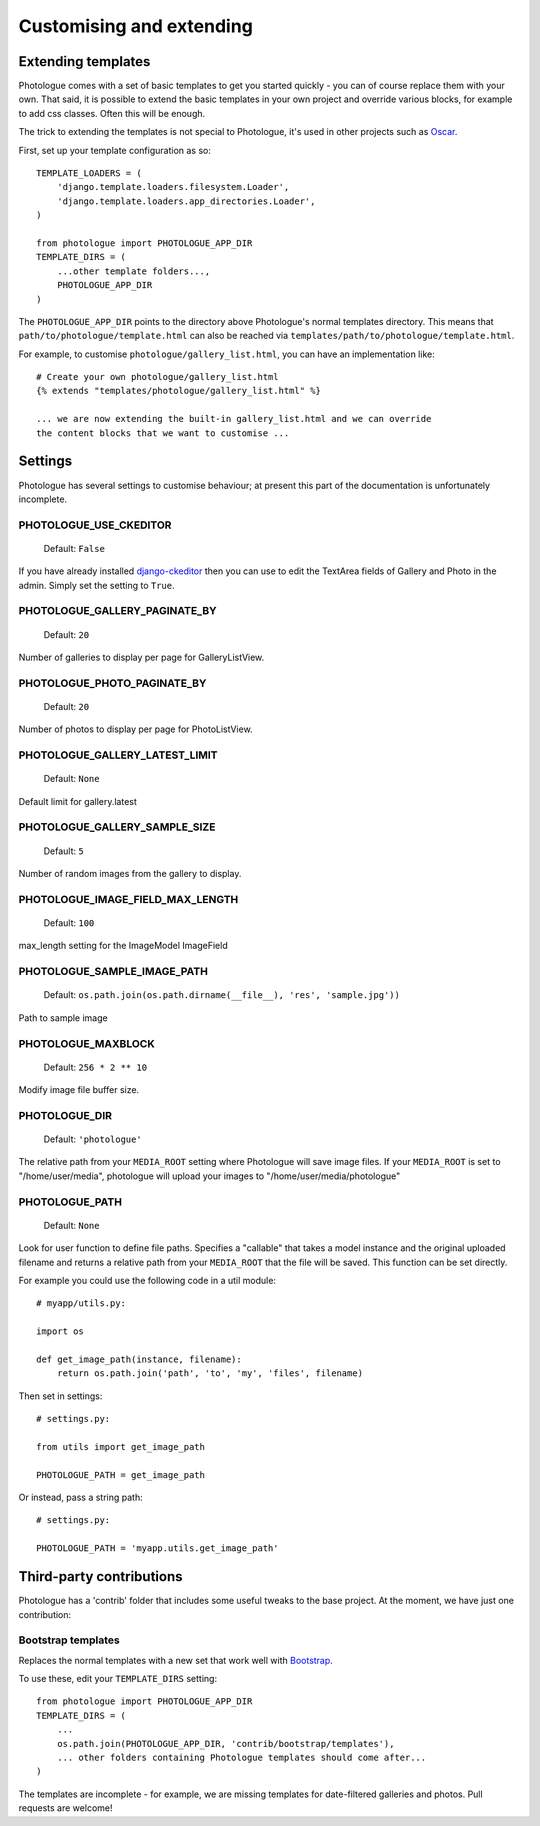 #########################
Customising and extending
#########################


Extending templates
-------------------
Photologue comes with a set of basic templates to get you started quickly - you
can of course replace them with your own. That said, it is possible to extend the basic templates in 
your own project and override various blocks, for example to add css classes.
Often this will be enough.

The trick to extending the templates is not special to Photologue, it's used
in other projects such as `Oscar <https://django-oscar.readthedocs.org/en/latest/recipes/how_to_customise_templates.html>`_.

First, set up your template configuration as so::

    TEMPLATE_LOADERS = (
        'django.template.loaders.filesystem.Loader',
        'django.template.loaders.app_directories.Loader',
    )

    from photologue import PHOTOLOGUE_APP_DIR
    TEMPLATE_DIRS = (
        ...other template folders...,
        PHOTOLOGUE_APP_DIR
    )

The ``PHOTOLOGUE_APP_DIR`` points to the directory above Photologue's normal
templates directory.  This means that ``path/to/photologue/template.html`` can also
be reached via ``templates/path/to/photologue/template.html``.

For example, to customise ``photologue/gallery_list.html``, you can have an implementation like::

    # Create your own photologue/gallery_list.html
    {% extends "templates/photologue/gallery_list.html" %}

    ... we are now extending the built-in gallery_list.html and we can override
    the content blocks that we want to customise ...


Settings
--------
Photologue has several settings to customise behaviour; at present this part of the
documentation is unfortunately incomplete.

PHOTOLOGUE_USE_CKEDITOR
~~~~~~~~~~~~~~~~~~~~~~~

    Default: ``False``

If you have already installed `django-ckeditor <https://pypi.python.org/pypi/django-ckeditor>`_
then you can use to edit the TextArea fields of Gallery
and Photo in the admin. Simply set the setting to ``True``.


PHOTOLOGUE_GALLERY_PAGINATE_BY
~~~~~~~~~~~~~~~~~~~~~~~~~~~~~~

    Default: ``20``

Number of galleries to display per page for GalleryListView.


PHOTOLOGUE_PHOTO_PAGINATE_BY
~~~~~~~~~~~~~~~~~~~~~~~~~~~~

    Default: ``20``

Number of photos to display per page for PhotoListView.


PHOTOLOGUE_GALLERY_LATEST_LIMIT
~~~~~~~~~~~~~~~~~~~~~~~~~~~~~~~

    Default: ``None``

Default limit for gallery.latest


PHOTOLOGUE_GALLERY_SAMPLE_SIZE
~~~~~~~~~~~~~~~~~~~~~~~~~~~~~~

    Default: ``5``

Number of random images from the gallery to display.


PHOTOLOGUE_IMAGE_FIELD_MAX_LENGTH
~~~~~~~~~~~~~~~~~~~~~~~~~~~~~~~~~

    Default: ``100``

max_length setting for the ImageModel ImageField


PHOTOLOGUE_SAMPLE_IMAGE_PATH
~~~~~~~~~~~~~~~~~~~~~~~~~~~~

    Default: ``os.path.join(os.path.dirname(__file__), 'res', 'sample.jpg'))``

Path to sample image


PHOTOLOGUE_MAXBLOCK
~~~~~~~~~~~~~~~~~~~
    
    Default: ``256 * 2 ** 10``

Modify image file buffer size.


PHOTOLOGUE_DIR
~~~~~~~~~~~~~~
    
    Default: ``'photologue'``

The relative path from your ``MEDIA_ROOT`` setting where Photologue will save image files. If your ``MEDIA_ROOT`` is set to "/home/user/media", photologue will upload your images to "/home/user/media/photologue"


PHOTOLOGUE_PATH
~~~~~~~~~~~~~~~

    Default: ``None``

Look for user function to define file paths. Specifies a "callable" that takes a model instance and the original uploaded filename and returns a relative path from your ``MEDIA_ROOT`` that the file will be saved. This function can be set directly.

For example you could use the following code in a util module::

    # myapp/utils.py:

    import os 

    def get_image_path(instance, filename): 
        return os.path.join('path', 'to', 'my', 'files', filename) 

Then set in settings::

    # settings.py:

    from utils import get_image_path
    
    PHOTOLOGUE_PATH = get_image_path

Or instead, pass a string path::

    # settings.py:

    PHOTOLOGUE_PATH = 'myapp.utils.get_image_path'



Third-party contributions
-------------------------
Photologue has a 'contrib' folder that includes some
useful tweaks to the base project. At the moment, we have just one contribution:

Bootstrap templates
~~~~~~~~~~~~~~~~~~~
Replaces the normal templates with a new set that work well with `Bootstrap <http://twitter.github.io/bootstrap/index.html>`_.

To use these, edit your ``TEMPLATE_DIRS`` setting::


    from photologue import PHOTOLOGUE_APP_DIR
    TEMPLATE_DIRS = (
        ...
        os.path.join(PHOTOLOGUE_APP_DIR, 'contrib/bootstrap/templates'),
        ... other folders containing Photologue templates should come after...
    )

The templates are incomplete - for example, we are missing templates for date-filtered galleries and photos.
Pull requests are welcome!
    
